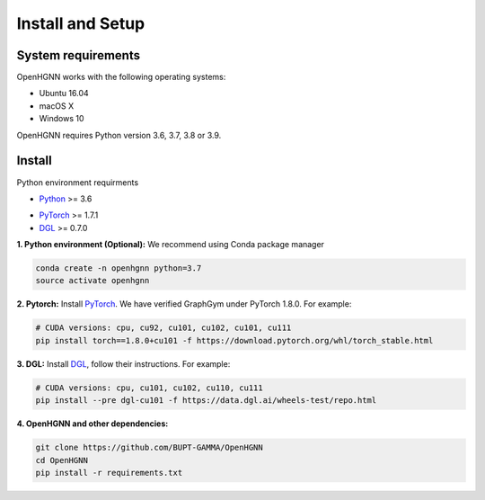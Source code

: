 Install and Setup
=================

System requirements
-------------------
OpenHGNN works with the following operating systems:

* Ubuntu 16.04
* macOS X
* Windows 10

OpenHGNN requires Python version 3.6, 3.7, 3.8 or 3.9.

Install
-------------------------

Python environment requirments

* `Python <https://www.python.org/>`_ >= 3.6
- `PyTorch <https://pytorch.org/get-started/locally/>`_  >= 1.7.1
- `DGL <https://github.com/dmlc/dgl>`_ >= 0.7.0


**1. Python environment (Optional):** We recommend using Conda package manager

.. code:: bash

    conda create -n openhgnn python=3.7
    source activate openhgnn


**2. Pytorch:** Install `PyTorch <https://pytorch.org/>`_. We have verified GraphGym under PyTorch 1.8.0. For example:

.. code:: bash

    # CUDA versions: cpu, cu92, cu101, cu102, cu101, cu111
    pip install torch==1.8.0+cu101 -f https://download.pytorch.org/whl/torch_stable.html


**3. DGL:** Install `DGL <https://pytorch-geometric.readthedocs.io/en/latest/notes/installation.html>`_,
follow their instructions. For example:

.. code:: bash

    # CUDA versions: cpu, cu101, cu102, cu110, cu111
    pip install --pre dgl-cu101 -f https://data.dgl.ai/wheels-test/repo.html

**4. OpenHGNN and other dependencies:**

.. code:: bash

    git clone https://github.com/BUPT-GAMMA/OpenHGNN
    cd OpenHGNN
    pip install -r requirements.txt
